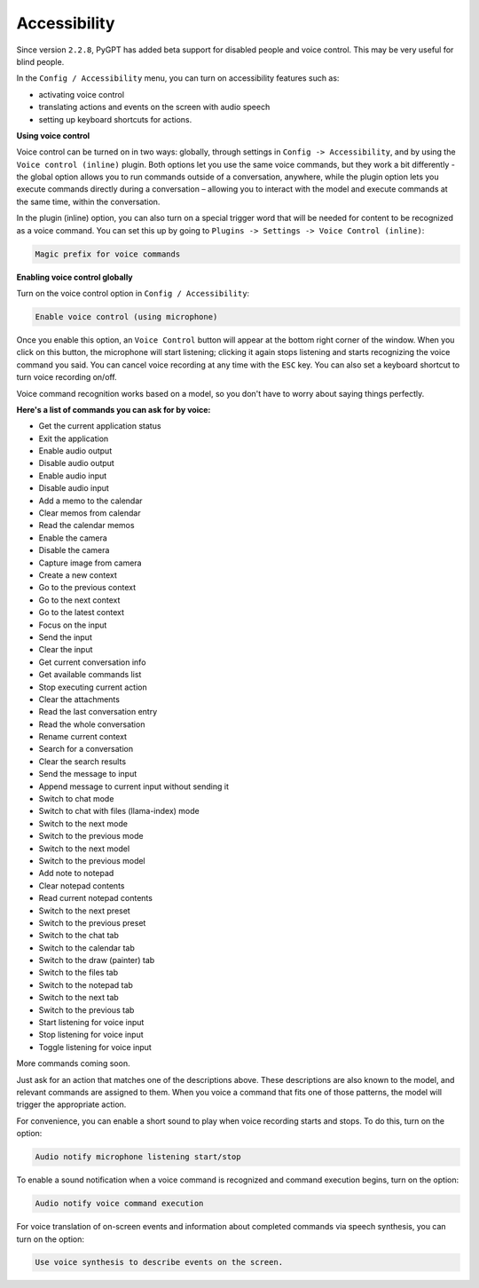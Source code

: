 Accessibility
=============

Since version ``2.2.8``, PyGPT has added beta support for disabled people and voice control. This may be very useful for blind people.


In the ``Config / Accessibility`` menu, you can turn on accessibility features such as:


- activating voice control

- translating actions and events on the screen with audio speech

- setting up keyboard shortcuts for actions.


**Using voice control**

Voice control can be turned on in two ways: globally, through settings in ``Config -> Accessibility``, and by using the ``Voice control (inline)`` plugin. Both options let you use the same voice commands, but they work a bit differently - the global option allows you to run commands outside of a conversation, anywhere, while the plugin option lets you execute commands directly during a conversation – allowing you to interact with the model and execute commands at the same time, within the conversation.

In the plugin (inline) option, you can also turn on a special trigger word that will be needed for content to be recognized as a voice command. You can set this up by going to ``Plugins -> Settings -> Voice Control (inline)``:

.. code-block:: ini

   Magic prefix for voice commands


**Enabling voice control globally**


Turn on the voice control option in ``Config / Accessibility``:


.. code-block:: ini

   Enable voice control (using microphone)


Once you enable this option, an ``Voice Control`` button will appear at the bottom right corner of the window. When you click on this button, the microphone will start listening; clicking it again stops listening and starts recognizing the voice command you said. You can cancel voice recording at any time with the ``ESC`` key. You can also set a keyboard shortcut to turn voice recording on/off.


Voice command recognition works based on a model, so you don't have to worry about saying things perfectly.


**Here's a list of commands you can ask for by voice:**

- Get the current application status
- Exit the application
- Enable audio output
- Disable audio output
- Enable audio input
- Disable audio input
- Add a memo to the calendar
- Clear memos from calendar
- Read the calendar memos
- Enable the camera
- Disable the camera
- Capture image from camera
- Create a new context
- Go to the previous context
- Go to the next context
- Go to the latest context
- Focus on the input
- Send the input
- Clear the input
- Get current conversation info
- Get available commands list
- Stop executing current action
- Clear the attachments
- Read the last conversation entry
- Read the whole conversation
- Rename current context
- Search for a conversation
- Clear the search results
- Send the message to input
- Append message to current input without sending it
- Switch to chat mode
- Switch to chat with files (llama-index) mode
- Switch to the next mode
- Switch to the previous mode
- Switch to the next model
- Switch to the previous model
- Add note to notepad
- Clear notepad contents
- Read current notepad contents
- Switch to the next preset
- Switch to the previous preset
- Switch to the chat tab
- Switch to the calendar tab
- Switch to the draw (painter) tab
- Switch to the files tab
- Switch to the notepad tab
- Switch to the next tab
- Switch to the previous tab
- Start listening for voice input
- Stop listening for voice input
- Toggle listening for voice input

More commands coming soon.

Just ask for an action that matches one of the descriptions above. These descriptions are also known to the model, and relevant commands are assigned to them. When you voice a command that fits one of those patterns, the model will trigger the appropriate action.


For convenience, you can enable a short sound to play when voice recording starts and stops. To do this, turn on the option:


.. code-block:: ini

   Audio notify microphone listening start/stop


To enable a sound notification when a voice command is recognized and command execution begins, turn on the option:


.. code-block:: ini

   Audio notify voice command execution


For voice translation of on-screen events and information about completed commands via speech synthesis, you can turn on the option:

.. code-block:: ini

   Use voice synthesis to describe events on the screen.


.. image:: images/v2_access.png
   :width: 800
